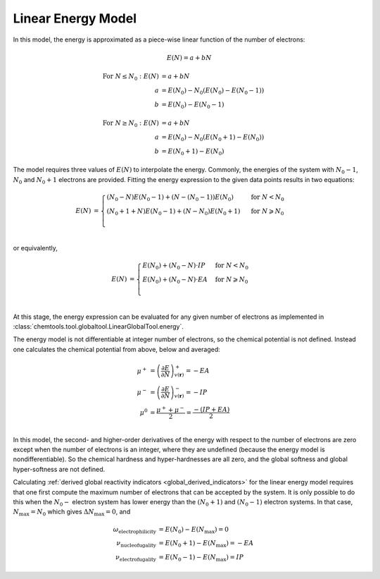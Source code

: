 ..
    : ChemTools is a collection of interpretive chemical tools for
    : analyzing outputs of the quantum chemistry calculations.
    :
    : Copyright (C) 2014-2015 The ChemTools Development Team
    :
    : This file is part of ChemTools.
    :
    : ChemTools is free software; you can redistribute it and/or
    : modify it under the terms of the GNU General Public License
    : as published by the Free Software Foundation; either version 3
    : of the License, or (at your option) any later version.
    :
    : ChemTools is distributed in the hope that it will be useful,
    : but WITHOUT ANY WARRANTY; without even the implied warranty of
    : MERCHANTABILITY or FITNESS FOR A PARTICULAR PURPOSE.  See the
    : GNU General Public License for more details.
    :
    : You should have received a copy of the GNU General Public License
    : along with this program; if not, see <http://www.gnu.org/licenses/>
    :
    : --


.. _linear_energy:

Linear Energy Model
===================

In this model, the energy is approximated as a piece-wise linear function of the number of electrons:

 .. math:: E(N) = a + b N

 .. TODO::
    Technically, linear model has two parameters, so providing two E values is enough to fit the model.

 .. math::

    \text{For } N \leq N_0: E\left(N\right) &= a + b N \\
         a &= E\left(N_0\right) - N_0 \left(E\left(N_0\right) - E\left(N_0 - 1\right)\right) \\
         b &= E\left(N_0\right) - E\left(N_0 - 1\right)

 .. math::

    \text{For } N \geq N_0: E\left(N\right) &= a + b N \\
         a &= E\left(N_0\right) - N_0 \left(E\left(N_0 + 1\right) - E\left(N_0\right)\right) \\
         b &= E\left(N_0 + 1\right) - E\left(N_0\right)

The model requires three values of :math:`E(N)` to interpolate the energy. Commonly, the energies of the system
with :math:`N_0 - 1`, :math:`N_0` and :math:`N_0 + 1` electrons are provided.
Fitting the energy expression to the given data points results in two equations:

 .. math::

    E\left(N\right) &= \begin{cases}
             \left(N_0 - N\right) E\left(N_0 - 1\right) + \left(N - \left(N_0 - 1\right)\right) E\left(N_0\right) & \text{ for } N < N_0 \\
	     \left(N_0 + 1 + N\right) E\left(N_0 - 1\right) + \left(N - N_0\right) E\left(N_0 + 1\right) & \text{ for } N \geqslant N_0 \\
	    \end{cases} \\

or equivalently,

 .. math::

    E\left(N\right) &= \begin{cases}
	     E\left(N_0\right) + \left(N_0 - N\right) \cdot IP & \text{ for } N < N_0 \\
	     E\left(N_0\right) + \left(N_0 - N\right) \cdot EA & \text{ for } N \geqslant N_0 \\
	    \end{cases} \\

At this stage, the energy expression can be evaluated for any given number of electrons as
implemented in :class:`chemtools.tool.globaltool.LinearGlobalTool.energy`.

The energy model is not differentiable at integer number of electrons, so the chemical potential
is not defined. Instead one calculates the chemical potential from above, below and averaged:

 .. math::

    \mu^{+} &= \left( \frac{\partial E}{\partial N} \right)_{v(\mathbf{r})}^+ = -EA \\
    \mu^{-} &= \left( \frac{\partial E}{\partial N} \right)_{v(\mathbf{r})}^- = -IP \\
    \mu^{0} &= \frac{\mu^{+} + \mu^{-}}{2} = \frac{-\left(IP + EA\right)}{2} \\

In this model, the second- and higher-order derivatives of the energy with respect to the number of
electrons are zero except when the number of electrons is an integer, where they are undefined
(because the energy model is nondifferentiable). So the chemical hardness and hyper-hardnesses are all zero,
and the global softness and global hyper-softness are not defined.

Calculating :ref:`derived global reactivity indicators <global_derived_indicators>` for the linear energy model
requires that one first compute the maximum number of electrons that can be accepted by the system.
It is only possible to do this when the :math:`N_0-` electron system has lower energy than the :math:`(N_0+1)`
and :math:`(N_0-1)` electron systems. In that case, :math:`N_{\text{max}}=N_0` which gives :math:`\Delta N_{\text{max}}=0`,
and

 .. todo:: include the generalized signed definitions.

 .. math::

    \omega_{\text{electrophilicity}} &= E\left(N_0\right) - E\left(N_{\text{max}}\right) = 0 \\
    \nu_{\text{nucleofugality}} &= E\left(N_0 + 1\right) - E\left(N_{\text{max}}\right) = - EA \\
    \nu_{\text{electrofugality}} &= E\left(N_0 - 1\right) - E\left(N_{\text{max}}\right) = IP
